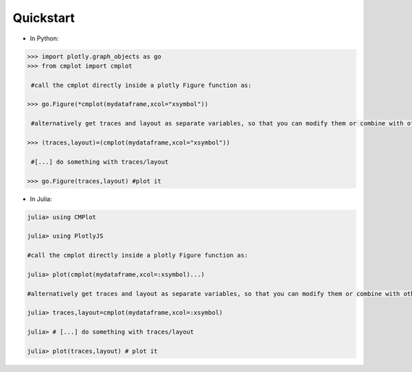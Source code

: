 Quickstart
==========

* In Python:

.. code-block:: python

    >>> import plotly.graph_objects as go
    >>> from cmplot import cmplot

     #call the cmplot directly inside a plotly Figure function as:

    >>> go.Figure(*cmplot(mydataframe,xcol="xsymbol"))

     #alternatively get traces and layout as separate variables, so that you can modify them or combine with others before passing them to Figure() function:

    >>> (traces,layout)=(cmplot(mydataframe,xcol="xsymbol"))

     #[...] do something with traces/layout

    >>> go.Figure(traces,layout) #plot it

* In Julia:

.. code-block:: julia

    julia> using CMPlot

    julia> using PlotlyJS

    #call the cmplot directly inside a plotly Figure function as:

    julia> plot(cmplot(mydataframe,xcol=:xsymbol)...)

    #alternatively get traces and layout as separate variables, so that you can modify them or combine with others before passing them to Figure() function:

    julia> traces,layout=cmplot(mydataframe,xcol=:xsymbol)

    julia> # [...] do something with traces/layout

    julia> plot(traces,layout) # plot it

